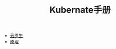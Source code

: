 #+TITLE: Kubernate手册
#+HTML_HEAD: <link rel="stylesheet" type="text/css" href="css/main.css" />
#+OPTIONS: num:nil timestamp:nil

+ [[file:cloud-native.org][云原生]]
+ [[file:theory/theory.org][原理]]

